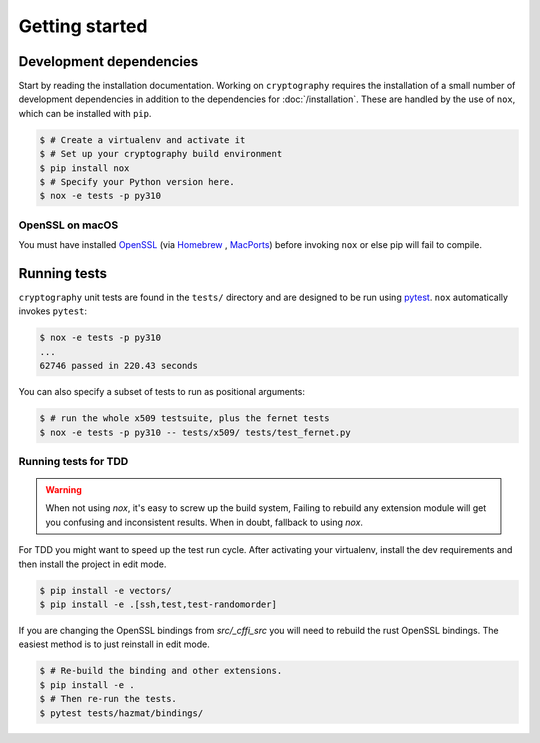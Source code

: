 Getting started
===============

Development dependencies
------------------------

Start by reading the installation documentation.
Working on ``cryptography`` requires the installation of a small number of
development dependencies in addition to the dependencies for
:doc:`/installation`. These are handled by the use of ``nox``, which can be
installed with ``pip``.

.. code-block:: console

    $ # Create a virtualenv and activate it
    $ # Set up your cryptography build environment
    $ pip install nox
    $ # Specify your Python version here.
    $ nox -e tests -p py310

OpenSSL on macOS
~~~~~~~~~~~~~~~~

You must have installed `OpenSSL`_ (via `Homebrew`_ , `MacPorts`_) before
invoking ``nox`` or else pip will fail to compile.

Running tests
-------------

``cryptography`` unit tests are found in the ``tests/`` directory and are
designed to be run using `pytest`_. ``nox`` automatically invokes ``pytest``:

.. code-block:: console

    $ nox -e tests -p py310
    ...
    62746 passed in 220.43 seconds


You can also specify a subset of tests to run as positional arguments:

.. code-block:: console

    $ # run the whole x509 testsuite, plus the fernet tests
    $ nox -e tests -p py310 -- tests/x509/ tests/test_fernet.py


Running tests for TDD
~~~~~~~~~~~~~~~~~~~~~

.. warning::

    When not using `nox`, it's easy to screw up the build system,
    Failing to rebuild any extension module will get you confusing
    and inconsistent results.
    When in doubt, fallback to using `nox`.

For TDD you might want to speed up the test run cycle.
After activating your virtualenv, install the dev requirements
and then install the project in edit mode.

.. code-block:: console

    $ pip install -e vectors/
    $ pip install -e .[ssh,test,test-randomorder]

If you are changing the OpenSSL bindings from `src/_cffi_src` you will need
to rebuild the rust OpenSSL bindings.
The easiest method is to just reinstall in edit mode.

.. code-block:: console

    $ # Re-build the binding and other extensions.
    $ pip install -e .
    $ # Then re-run the tests.
    $ pytest tests/hazmat/bindings/


.. _`Homebrew`: https://brew.sh
.. _`MacPorts`: https://www.macports.org
.. _`OpenSSL`: https://www.openssl.org
.. _`pytest`: https://pypi.org/project/pytest/
.. _`nox`: https://pypi.org/project/nox/
.. _`virtualenv`: https://pypi.org/project/virtualenv/
.. _`pip`: https://pypi.org/project/pip/
.. _`as documented here`: https://docs.rs/openssl/latest/openssl/#automatic
